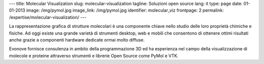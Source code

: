 ---
title: Molecular Visualization
slug: molecular-visualization
tagline: Soluzioni open source
lang: it
type: page
date: 01-01-2013
image: /img/pymol.jpg
image_link: /img/pymol.jpg
identifier: molecular_viz
frontpage: 2
permalink: /expertise/molecular-visualization/
---

.. |pymol| image:: /img/pymol2.png
    :class: bordered-img quote-right

|pymol| La rappresentazione grafica di strutture molecolari è una componente chiave
nello studio delle loro proprietà chimiche e fisiche. Ad oggi esiste una grande
varietà di strumenti desktop, web e mobili che consentono di ottenere ottimi
risultati anche grazie a componenti hardware dedicate ormai molto diffuse.

Evonove fornisce consulenza in ambito della programmazione 3D ed ha esperienza
nel campo della visualizzazione di molecole e proteine attraverso strumenti e
librerie Open Source come PyMol e VTK.
